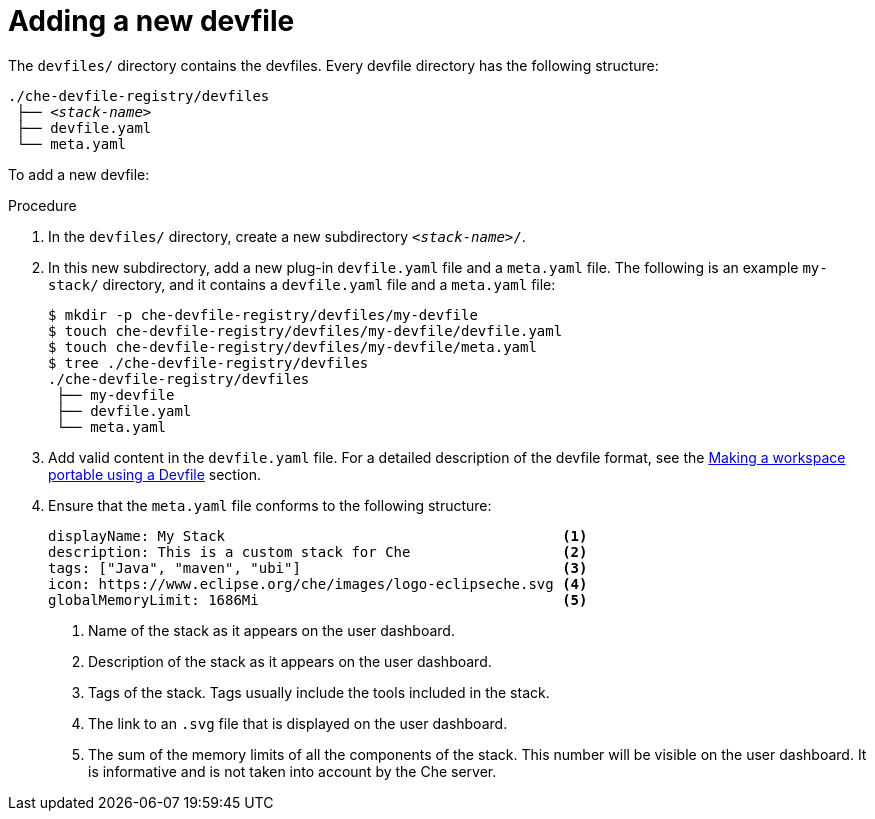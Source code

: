[id="adding-a-new-devfile_{context}"]
= Adding a new devfile

The `devfiles/` directory contains the devfiles. Every devfile directory has the following structure:

[subs="+quotes"]
----
./che-devfile-registry/devfiles
 ├── _<stack-name>_
 ├── devfile.yaml
 └── meta.yaml
----

To add a new devfile:

.Procedure

. In the `devfiles/` directory, create a new subdirectory `__<stack-name>__/`.

. In this new subdirectory, add a new plug-in `devfile.yaml` file and a `meta.yaml` file. The following is an example `my-stack/` directory, and it contains a `devfile.yaml` file and a `meta.yaml` file:
+
----
$ mkdir -p che-devfile-registry/devfiles/my-devfile
$ touch che-devfile-registry/devfiles/my-devfile/devfile.yaml
$ touch che-devfile-registry/devfiles/my-devfile/meta.yaml
$ tree ./che-devfile-registry/devfiles
./che-devfile-registry/devfiles
 ├── my-devfile
 ├── devfile.yaml
 └── meta.yaml
----

. Add valid content in the `devfile.yaml` file. For a detailed description of the devfile format, see the link:using-developer-environments-workspaces.html#making-a-workspace-portable-using-a-devfile_using-developer-environments-workspaces[Making a workspace portable using a Devfile] section.

. Ensure that the `meta.yaml` file conforms to the following structure:
+
[source,yaml]
----
displayName: My Stack                                        <1>
description: This is a custom stack for Che                  <2>
tags: ["Java", "maven", "ubi"]                               <3>
icon: https://www.eclipse.org/che/images/logo-eclipseche.svg <4>
globalMemoryLimit: 1686Mi                                    <5>
----
<1> Name of the stack as it appears on the user dashboard.
<2> Description of the stack as it appears on the user dashboard.
<3> Tags of the stack. Tags usually include the tools included in the stack.
<4> The link to an `.svg` file that is displayed on the user dashboard.
<5> The sum of the memory limits of all the components of the stack. This number will be visible on the user dashboard. It is informative and is not taken into account by the Che server.
